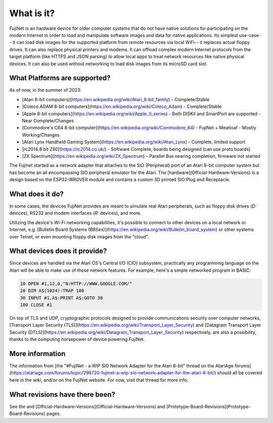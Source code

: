 ===========
What is it?
===========

FujiNet is an hardware device for older computer systems that do not have native solutions for participating on the modern Internet in order to load and manipulate software images and data for native applications. Its simplest use-case-- it can load disk images for the supported platform from remote resources via local WiFi-- it replaces actual floppy drives. It can also replace physical printers and modems. It can offload complex modern Internet protocols from the target platform (like HTTPS and JSON parsing) to allow local apps to treat network resources like native physical devices. It can also be used without networking to load disk images from its microSD card slot.

What Platforms are supported?
=============================

As of now, in the summer of 2023:

* [Atari 8-bit computers](https://en.wikipedia.org/wiki/Atari_8-bit_family) - Complete/Stable
* [Coleco ADAM 8-bit computers](https://en.wikipedia.org/wiki/Coleco_Adam) - Complete/Stable
* [Apple 8-bit computers](https://en.wikipedia.org/wiki/Apple_II_series) - Both DISKII and SmartPort are supported - Near Complete/Changes
* [Commodore's C64 8-bit computer](https://en.wikipedia.org/wiki/Commodore_64) - FujiNet + Meatloaf - Mostly Working/Changes
* [Atari Lynx Handheld Gaming System](https://en.wikipedia.org/wiki/Atari_Lynx) - Complete, limited support
* [rc2014 8 bit Z80](https://rc2014.co.uk/) - Software Complete, boards being designed (can use proto boards)
* [ZX Spectrum](https://en.wikipedia.org/wiki/ZX_Spectrum) - Parallel Bus nearing completion, firmware not started


The Fujinet started as a network adapter that attaches to the SIO (Peripheral) port of an Atari 8-bit computer system but has become an all encompassing SIO peripheral emulator for the Atari. The [hardware](Official-Hardware-Versions) is a design based on the ESP32-WROVER module and contains a custom 3D printed SIO Plug and Receptacle.

What does it do?
================

+--------------+--------------+--------------+--------------+
| Platform     | Disk         | Modem        | Printer      |
+==============+==============+==============+==============+
| Commodore C64| {check-circle}| {circle-slash}| {circle-slash}|
+--------------+--------------+--------------+--------------+
| Apple II     | {check-circle}| {circle-slash}| {circle-slash}|
+--------------+--------------+--------------+--------------+
| Apple III    | {check-circle}| {circle-slash}| {circle-slash}|
+--------------+--------------+--------------+--------------+
| Atari 8-bit  | {check-circle}| {check-circle}| {check-circle}|
+--------------+--------------+--------------+--------------+
| Coleco ADAM  | {check-circle}| {circle-slash}| {circle-slash}|
+--------------+--------------+--------------+--------------+

In some cases, the devices FujiNet provides are meant to simulate real Atari peripherals, such as floppy disk drives (`D:` devices), RS232 and modem interfaces (`R:` devices), and more.

Utilizing the device's Wi-Fi networking capabilities, it's possible to connect to other devices on a local network or Internet, e.g. [Bulletin Board Systems (BBSes)](https://en.wikipedia.org/wiki/Bulletin_board_system) or other systems over Telnet, or even mounting floppy disk images from the "cloud".

What devices does it provide?
=============================

+----------------+-----------------------+----------------------------------------------------------------------------------------------------------------------------------------------------------------------------------------------------+
| Device         | Status                | Notes                                                                                                                                                                                              |
+================+=======================+====================================================================================================================================================================================================+
| C: (Cassette)  | Prototype Working     | Load a CAS image (FUJI format) from MicroSD named test.cas. Write CAS file to MicroSD. Use browser to set PLAY or RECORD state. Short-press Button B to enable the C: device. Install a 10-kohm pulldown resistor on the MOTOR line. |
+----------------+-----------------------+----------------------------------------------------------------------------------------------------------------------------------------------------------------------------------------------------+
| D: (Disk)      | Working               | Load floppy disk images from onboard MicroSD or networked TNFS server. Currently supports ATR and XEX. ATX in progress                                                                              |
+----------------+-----------------------+----------------------------------------------------------------------------------------------------------------------------------------------------------------------------------------------------+
| R: (Modem)     | Working               | 850 Modem emulation, supports Type 1 Poll to load handler. Works with existing communications programs such as Ice-T, BobTerm, AMODEM, PLATOTERM, and BBS servers.                                  |
+----------------+-----------------------+----------------------------------------------------------------------------------------------------------------------------------------------------------------------------------------------------+
| P: (Printer)   | Working               | Printer output saved to PDF files downloadable from the device. Available Printers: 820, 822, 825, 1020, 1025, 1027, 1029, Espon 80, Okimate 10, HTML for copy/paste, GRANTIC Screen Printer.       |
+----------------+-----------------------+----------------------------------------------------------------------------------------------------------------------------------------------------------------------------------------------------+
| N: (Network)   | Working / In Progress | NEW networking device. FujiNet configuration commands in place and working (WiFi, mounting, etc). TCP/UDP working. Handler in progress.                                                             |
+----------------+-----------------------+----------------------------------------------------------------------------------------------------------------------------------------------------------------------------------------------------+
| Other          |                       | SIO2BT Bluetooth Connection. Apetime Real Time Clock (NTP). SAM Text To Speech as a printer, voice output from #FujiNet to Atari. MIDIMaze network gaming.                                           |
+----------------+-----------------------+----------------------------------------------------------------------------------------------------------------------------------------------------------------------------------------------------+

Since devices are handled via the Atari OS's Central I/O (CIO) subsystem, practically any programming language on the Atari will be able to make use of these network features. For example, here's a simple networked program in BASIC:

.. code-block:: basic

  10 OPEN #1,12,0,"N:HTTP://WWW.GOOGLE.COM/"
  20 DIM A$(1024):TRAP 100
  30 INPUT #1,A$:PRINT A$:GOTO 30
  100 CLOSE #1

On top of TLS and UDP, cryptographic protocols designed to provide communications security over computer networks, [Transport Layer Security (TLS)](https://en.wikipedia.org/wiki/Transport_Layer_Security) and [Datagram Transport Layer Security (DTLS)](https://en.wikipedia.org/wiki/Datagram_Transport_Layer_Security) respectively, are also a possibility, thanks to the computing horsepower of device powering FujiNet.

More information
================

The information from [the "#FujiNet - a WIP SIO Network Adapter for the Atari 8-bit" thread on the AtariAge forums](https://atariage.com/forums/topic/298720-fujinet-a-wip-sio-network-adapter-for-the-atari-8-bit/) should all be covered here in the wiki, and/or on the FujiNet website.  For now, visit that thread for more info.

What revisions have there been?
===============================

See the and [Official-Hardware-Versions](Official-Hardware-Versions) and [Prototype-Board-Revisions](Prototype-Board-Revisions) pages.
